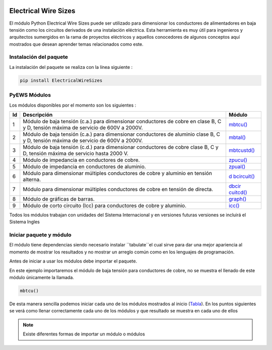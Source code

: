 |image1| |image2| |image3| |image4| |image5| |image6|

Electrical Wire Sizes 
=====================

El módulo Python Electrical Wire Sizes puede ser
utilizado para dimensionar los conductores de alimentadores en baja
tensión como los circuitos derivados de una instalación eléctrica. Esta
herramienta es muy útil para ingenieros y arquitectos sumergidos en la
rama de proyectos eléctricos y aquellos conocedores de algunos conceptos
aquí mostrados que desean aprender temas relacionados como este.

Instalación del paquete
-----------------------

La instalación del paquete se realiza con la línea siguiente :

.. code:: python

   pip install ElectricalWireSizes

PyEWS Módulos
-------------

Los módulos disponibles por el momento son los siguientes :

+---+---------------------------------+---------------------------------+
|Id | **Descripción**                 | **Módulo**                      |
|   |                                 |                                 |
+===+=================================+=================================+
| 1 | Módulo de baja tensión (c.a.)   | `mbtcu() <https://electri       |
|   | para dimensionar conductores de | calwiresizes.org/mbtcu.html>`__ |
|   | cobre en clase B, C y D,        |                                 |
|   | tensión máxima de servicio de   |                                 |
|   | 600V a 2000V.                   |                                 |
+---+---------------------------------+---------------------------------+
| 2 | Módulo de baja tensión (c.a.)   | `mbtal() <https://electri       |
|   | para dimensionar conductores de | calwiresizes.org/mbtal.html>`__ |
|   | aluminio clase B, C y D,        |                                 |
|   | tensión máxima de servicio de   |                                 |
|   | 600V a 2000V.                   |                                 |
+---+---------------------------------+---------------------------------+
| 3 | Módulo de baja tensión (c.d.)   | `mbtcustd() <https://electrica  |
|   | para dimensionar conductores de | lwiresizes.org/mbtcustd.tml>`__ |
|   | cobre clase B, C y D, tensión   |                                 |
|   | máxima de servicio hasta 2000   |                                 |
|   | V.                              |                                 |
+---+---------------------------------+---------------------------------+
| 4 | Módulo de impedancia en         | `zpucu() <https://electri       |
|   | conductores de cobre.           | calwiresizes.org/zpucu.html>`__ |
+---+---------------------------------+---------------------------------+
| 5 | Módulo de impedancia en         | `zpual() <https://electri       |
|   | conductores de aluminio.        | calwiresizes.org/zpual.html>`__ |
+---+---------------------------------+---------------------------------+
| 6 | Módulo para dimensionar         | `d                              |
|   | múltiples conductores de cobre  | bcircuit() <https://electricalw |
|   | y aluminio en tensión alterna.  | iresizes.org/dbcircuit.html>`__ |
+---+---------------------------------+---------------------------------+
| 7 | Módulo para dimensionar         | `dbcir                          |
|   | múltiples conductores de cobre  | cuitcd() <https://electricalwir |
|   | en tensión de directa.          | esizes.org/dbcircuitcd.html>`__ |
+---+---------------------------------+---------------------------------+
| 8 | Módulo de gráficas de barras.   | `graph() <https://electri       |
|   |                                 | calwiresizes.org/graph.html>`__ |
+---+---------------------------------+---------------------------------+
| 9 | Módulo de corto circuito (Icc)  | `icc() <https://elect           |
|   | para conductores de cobre y     | ricalwiresizes.org/icc.html>`__ |
|   | aluminio.                       |                                 |
+---+---------------------------------+---------------------------------+

Todos los módulos trabajan con unidades del Sistema Internacional y en
versiones futuras versiones se incluirá el Sistema Ingles

Iniciar paquete y módulo
------------------------

El módulo tiene dependencias siendo necesario instalar ``tabulate``el cual sirve para dar 
una mejor apariencia al momento de mostrar los resultados y no mostrar un arreglo
común como en los lenguajes de programación.

Antes de iniciar a usar los módulos debe importar el paquete.

En este ejemplo importaremos el módulo de baja tensión para conductores
de cobre, no se muestra el llenado de este módulo únicamente la llamada.

.. code:: python

   mbtcu()

De esta manera sencilla podemos iniciar cada uno de los módulos
mostrados al inicio (`Tabla`_). En los puntos siguientes
se verá como llenar correctamente cada uno de los módulos y que
resultado se muestra en cada uno de ellos

.. note::
   Existe diferentes formas de importar un módulo o módulos

.. |image1| image:: https://badge.fury.io/py/ElectricalWireSizes.svg
   :target: https://badge.fury.io/py/ElectricalWireSizes
.. |image2| image:: https://static.pepy.tech/personalized-badge/electricalwiresizes?period=total&units=none&left_color=grey&right_color=blue&left_text=Downloads
   :target: https://pepy.tech/project/electricalwiresizes
.. |image3| image:: https://pepy.tech/badge/electricalwiresizes/month
   :target: https://pepy.tech/project/electricalwiresizes
.. |image4| image:: https://img.shields.io/badge/python-3 | 3.5 | 3.6 | 3.7 | 3.8 | 3.9 | 3.10-blue
   :target: https://pypi.org/project/ElectricalWireSizes/
.. |image5| image:: https://api.codeclimate.com/v1/badges/27c48038801ee954796d/maintainability
   :target: https://codeclimate.com/github/jacometoss/PyEWS/maintainability
.. |image6| image:: https://app.codacy.com/project/badge/Grade/8d8575adf7e149999e6bc84c657fc94e
   :target: https://www.codacy.com/gh/jacometoss/PyEWS/dashboard?utm_source=github.com&amp;utm_medium=referral&amp;utm_content=jacometoss/PyEWS&amp;utm_campaign=Badge_Grade
   
.. _Tabla: https://pyews.readthedocs.io/parte1/Install.html
